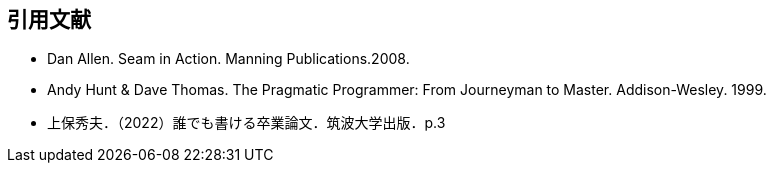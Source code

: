 [bibliography]
== 引用文献
// 書誌情報は筆頭著者苗字の五十音順、あるいはアルファベット順にならべる
// 同一著者（群）の文献が複数ある場合は、年代の古い順にならべる（2000 → 2001）
* [[Allen:08]] Dan Allen. Seam in Action. Manning Publications.2008.
* [[Hunt:99]] Andy Hunt & Dave Thomas. The Pragmatic Programmer: From Journeyman to Master. Addison-Wesley. 1999.
* [[Joho:2022]] 上保秀夫．（2022）誰でも書ける卒業論文．筑波大学出版．p.3
